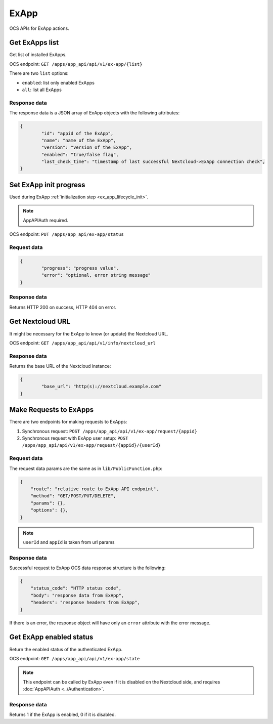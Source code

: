 =====
ExApp
=====

OCS APIs for ExApp actions.

Get ExApps list
^^^^^^^^^^^^^^^

Get list of installed ExApps.

OCS endpoint: ``GET /apps/app_api/api/v1/ex-app/{list}``

There are two ``list`` options:

- ``enabled``: list only enabled ExApps
- ``all``: list all ExApps


Response data
*************

The response data is a JSON array of ExApp objects with the following attributes:

.. code-block:: json

	{
		"id": "appid of the ExApp",
		"name": "name of the ExApp",
		"version": "version of the ExApp",
		"enabled": "true/false flag",
		"last_check_time": "timestamp of last successful Nextcloud->ExApp connection check",
	}

Set ExApp init progress
^^^^^^^^^^^^^^^^^^^^^^^

Used during ExApp :ref:`initialization step <ex_app_lifecycle_init>`.

.. note::

	AppAPIAuth required.

OCS endpoint: ``PUT /apps/app_api/ex-app/status``

Request data
************

.. code-block:: json

	{
		"progress": "progress value",
		"error": "optional, error string message"
	}

Response data
*************

Returns HTTP 200 on success, HTTP 404 on error.

Get Nextcloud URL
^^^^^^^^^^^^^^^^^

It might be necessary for the ExApp to know (or update) the Nextcloud URL.

OCS endpoint: ``GET /apps/app_api/api/v1/info/nextcloud_url``

Response data
*************

Returns the base URL of the Nextcloud instance:

.. code-block:: json

	{
		"base_url": "http(s)://nextcloud.example.com"
	}


Make Requests to ExApps
^^^^^^^^^^^^^^^^^^^^^^^

There are two endpoints for making requests to ExApps:

1. Synchronous request: ``POST /apps/app_api/api/v1/ex-app/request/{appid}``
2. Synchronous request with ExApp user setup: ``POST /apps/app_api/api/v1/ex-app/request/{appid}/{userId}``

Request data
************

The request data params are the same as in ``lib/PublicFunction.php``:

.. code-block:: json

    {
        "route": "relative route to ExApp API endpoint",
        "method": "GET/POST/PUT/DELETE",
        "params": {},
        "options": {},
    }

.. note::

    ``userId`` and ``appId`` is taken from url params


Response data
*************

Successful request to ExApp OCS data response structure is the following:

.. code-block:: json

    {
        "status_code": "HTTP status code",
        "body": "response data from ExApp",
        "headers": "response headers from ExApp",
    }

If there is an error, the response object will have only an ``error`` attribute with the error message.


Get ExApp enabled status
^^^^^^^^^^^^^^^^^^^^^^^^

Return the enabled status of the authenticated ExApp.

OCS endpoint: ``GET /apps/app_api/api/v1/ex-app/state``

.. note::

	This endpoint can be called by ExApp even if it is disabled on the Nextcloud side,
	and requires :doc:`AppAPIAuth <../Authentication>`.

Response data
*************

Returns 1 if the ExApp is enabled, 0 if it is disabled.

